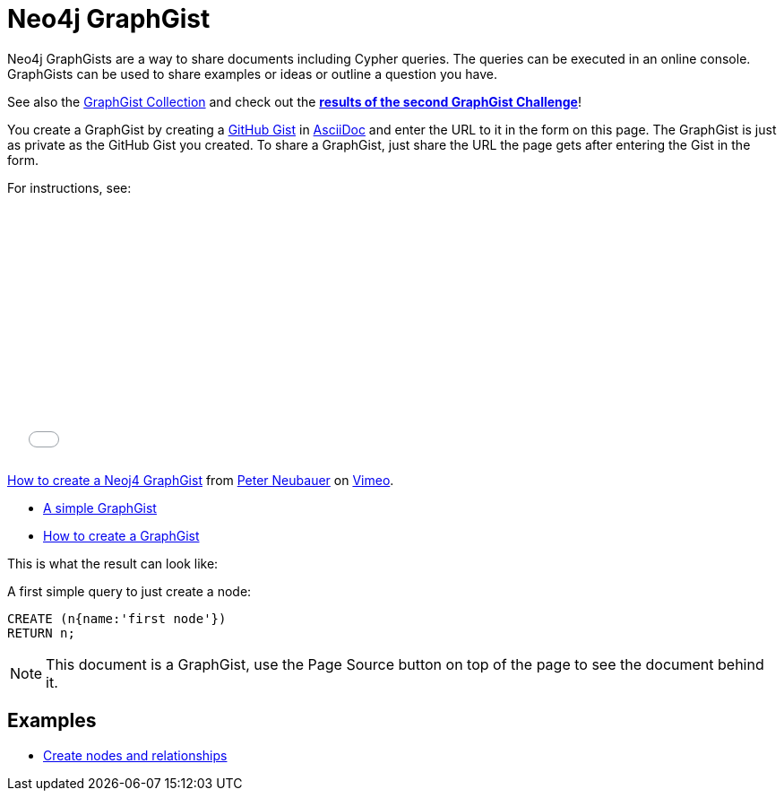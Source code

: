 = Neo4j GraphGist =

:neo4j-version: 2.0.0
:author: Anders Nawroth
:twitter: @nawroth
:tags: domain:example

Neo4j GraphGists are a way to share documents including Cypher queries.
The queries can be executed in an online console.
GraphGists can be used to share examples or ideas or outline a question you have.

See also the https://github.com/neo4j-contrib/graphgist/wiki[GraphGist Collection] and check out the *http://neo4j.com/blog/graph-gist-winter-challenge-winners/[results of the second GraphGist Challenge]*!

You create a GraphGist by creating a https://gist.github.com/[GitHub Gist] in http://asciidoctor.org/docs/asciidoc-quick-reference/[AsciiDoc] and enter the URL to it in the form on this page.
The GraphGist is just as private as the GitHub Gist you created.
To share a GraphGist, just share the URL the page gets after entering the Gist in the form.

For instructions, see:

++++
<iframe src="//player.vimeo.com/video/74279113" width="500" height="281" frameborder="0" webkitallowfullscreen mozallowfullscreen allowfullscreen></iframe> <p><a href="http://vimeo.com/74279113">How to create a Neoj4 GraphGist</a> from <a href="http://vimeo.com/user1375223">Peter Neubauer</a> on <a href="https://vimeo.com">Vimeo</a>.</p>
++++

* link:./?github-neo4j-contrib%2Fgists%2F%2Fmeta%2FSimple.adoc[A simple GraphGist]
* link:./?github-neo4j-contrib%2Fgists%2F%2Fmeta%2FHowTo.adoc[How to create a GraphGist]

This is what the result can look like:

//console

A first simple query to just create a node:

[source,cypher]
----
CREATE (n{name:'first node'})
RETURN n;
----

//table

NOTE: This document is a GraphGist, use the Page Source button on top of the page to see the document behind it.

== Examples

* link:./?5956880[Create nodes and relationships]

